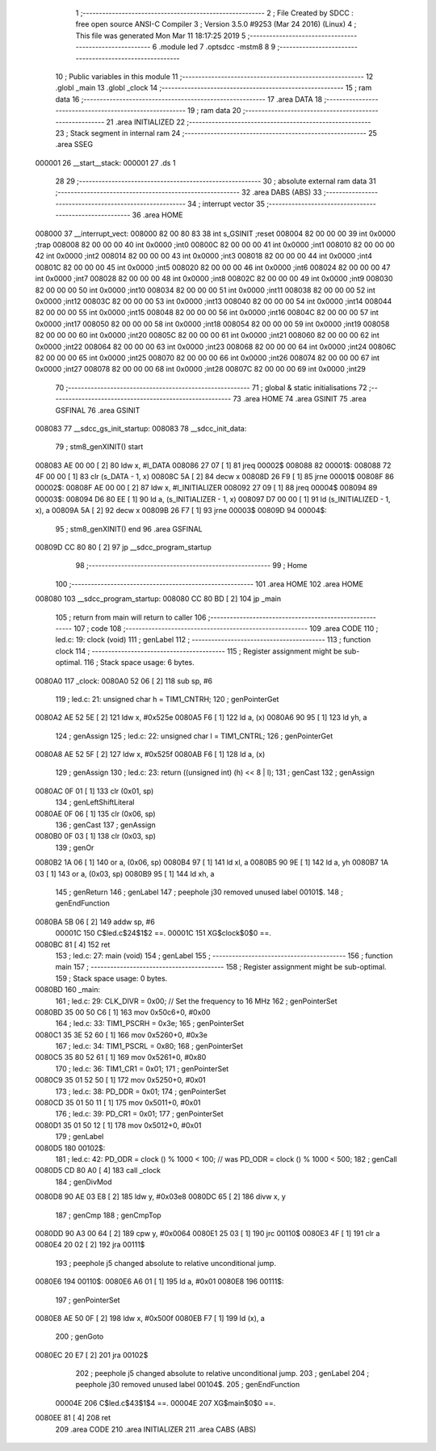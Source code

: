                                       1 ;--------------------------------------------------------
                                      2 ; File Created by SDCC : free open source ANSI-C Compiler
                                      3 ; Version 3.5.0 #9253 (Mar 24 2016) (Linux)
                                      4 ; This file was generated Mon Mar 11 18:17:25 2019
                                      5 ;--------------------------------------------------------
                                      6 	.module led
                                      7 	.optsdcc -mstm8
                                      8 	
                                      9 ;--------------------------------------------------------
                                     10 ; Public variables in this module
                                     11 ;--------------------------------------------------------
                                     12 	.globl _main
                                     13 	.globl _clock
                                     14 ;--------------------------------------------------------
                                     15 ; ram data
                                     16 ;--------------------------------------------------------
                                     17 	.area DATA
                                     18 ;--------------------------------------------------------
                                     19 ; ram data
                                     20 ;--------------------------------------------------------
                                     21 	.area INITIALIZED
                                     22 ;--------------------------------------------------------
                                     23 ; Stack segment in internal ram 
                                     24 ;--------------------------------------------------------
                                     25 	.area	SSEG
      000001                         26 __start__stack:
      000001                         27 	.ds	1
                                     28 
                                     29 ;--------------------------------------------------------
                                     30 ; absolute external ram data
                                     31 ;--------------------------------------------------------
                                     32 	.area DABS (ABS)
                                     33 ;--------------------------------------------------------
                                     34 ; interrupt vector 
                                     35 ;--------------------------------------------------------
                                     36 	.area HOME
      008000                         37 __interrupt_vect:
      008000 82 00 80 83             38 	int s_GSINIT ;reset
      008004 82 00 00 00             39 	int 0x0000 ;trap
      008008 82 00 00 00             40 	int 0x0000 ;int0
      00800C 82 00 00 00             41 	int 0x0000 ;int1
      008010 82 00 00 00             42 	int 0x0000 ;int2
      008014 82 00 00 00             43 	int 0x0000 ;int3
      008018 82 00 00 00             44 	int 0x0000 ;int4
      00801C 82 00 00 00             45 	int 0x0000 ;int5
      008020 82 00 00 00             46 	int 0x0000 ;int6
      008024 82 00 00 00             47 	int 0x0000 ;int7
      008028 82 00 00 00             48 	int 0x0000 ;int8
      00802C 82 00 00 00             49 	int 0x0000 ;int9
      008030 82 00 00 00             50 	int 0x0000 ;int10
      008034 82 00 00 00             51 	int 0x0000 ;int11
      008038 82 00 00 00             52 	int 0x0000 ;int12
      00803C 82 00 00 00             53 	int 0x0000 ;int13
      008040 82 00 00 00             54 	int 0x0000 ;int14
      008044 82 00 00 00             55 	int 0x0000 ;int15
      008048 82 00 00 00             56 	int 0x0000 ;int16
      00804C 82 00 00 00             57 	int 0x0000 ;int17
      008050 82 00 00 00             58 	int 0x0000 ;int18
      008054 82 00 00 00             59 	int 0x0000 ;int19
      008058 82 00 00 00             60 	int 0x0000 ;int20
      00805C 82 00 00 00             61 	int 0x0000 ;int21
      008060 82 00 00 00             62 	int 0x0000 ;int22
      008064 82 00 00 00             63 	int 0x0000 ;int23
      008068 82 00 00 00             64 	int 0x0000 ;int24
      00806C 82 00 00 00             65 	int 0x0000 ;int25
      008070 82 00 00 00             66 	int 0x0000 ;int26
      008074 82 00 00 00             67 	int 0x0000 ;int27
      008078 82 00 00 00             68 	int 0x0000 ;int28
      00807C 82 00 00 00             69 	int 0x0000 ;int29
                                     70 ;--------------------------------------------------------
                                     71 ; global & static initialisations
                                     72 ;--------------------------------------------------------
                                     73 	.area HOME
                                     74 	.area GSINIT
                                     75 	.area GSFINAL
                                     76 	.area GSINIT
      008083                         77 __sdcc_gs_init_startup:
      008083                         78 __sdcc_init_data:
                                     79 ; stm8_genXINIT() start
      008083 AE 00 00         [ 2]   80 	ldw x, #l_DATA
      008086 27 07            [ 1]   81 	jreq	00002$
      008088                         82 00001$:
      008088 72 4F 00 00      [ 1]   83 	clr (s_DATA - 1, x)
      00808C 5A               [ 2]   84 	decw x
      00808D 26 F9            [ 1]   85 	jrne	00001$
      00808F                         86 00002$:
      00808F AE 00 00         [ 2]   87 	ldw	x, #l_INITIALIZER
      008092 27 09            [ 1]   88 	jreq	00004$
      008094                         89 00003$:
      008094 D6 80 EE         [ 1]   90 	ld	a, (s_INITIALIZER - 1, x)
      008097 D7 00 00         [ 1]   91 	ld	(s_INITIALIZED - 1, x), a
      00809A 5A               [ 2]   92 	decw	x
      00809B 26 F7            [ 1]   93 	jrne	00003$
      00809D                         94 00004$:
                                     95 ; stm8_genXINIT() end
                                     96 	.area GSFINAL
      00809D CC 80 80         [ 2]   97 	jp	__sdcc_program_startup
                                     98 ;--------------------------------------------------------
                                     99 ; Home
                                    100 ;--------------------------------------------------------
                                    101 	.area HOME
                                    102 	.area HOME
      008080                        103 __sdcc_program_startup:
      008080 CC 80 BD         [ 2]  104 	jp	_main
                                    105 ;	return from main will return to caller
                                    106 ;--------------------------------------------------------
                                    107 ; code
                                    108 ;--------------------------------------------------------
                                    109 	.area CODE
                                    110 ;	led.c: 19: clock (void)
                                    111 ; genLabel
                                    112 ;	-----------------------------------------
                                    113 ;	 function clock
                                    114 ;	-----------------------------------------
                                    115 ;	Register assignment might be sub-optimal.
                                    116 ;	Stack space usage: 6 bytes.
      0080A0                        117 _clock:
      0080A0 52 06            [ 2]  118 	sub	sp, #6
                                    119 ;	led.c: 21: unsigned char h = TIM1_CNTRH;
                                    120 ; genPointerGet
      0080A2 AE 52 5E         [ 2]  121 	ldw	x, #0x525e
      0080A5 F6               [ 1]  122 	ld	a, (x)
      0080A6 90 95            [ 1]  123 	ld	yh, a
                                    124 ; genAssign
                                    125 ;	led.c: 22: unsigned char l = TIM1_CNTRL;
                                    126 ; genPointerGet
      0080A8 AE 52 5F         [ 2]  127 	ldw	x, #0x525f
      0080AB F6               [ 1]  128 	ld	a, (x)
                                    129 ; genAssign
                                    130 ;	led.c: 23: return ((unsigned int) (h) << 8 | l);
                                    131 ; genCast
                                    132 ; genAssign
      0080AC 0F 01            [ 1]  133 	clr	(0x01, sp)
                                    134 ; genLeftShiftLiteral
      0080AE 0F 06            [ 1]  135 	clr	(0x06, sp)
                                    136 ; genCast
                                    137 ; genAssign
      0080B0 0F 03            [ 1]  138 	clr	(0x03, sp)
                                    139 ; genOr
      0080B2 1A 06            [ 1]  140 	or	a, (0x06, sp)
      0080B4 97               [ 1]  141 	ld	xl, a
      0080B5 90 9E            [ 1]  142 	ld	a, yh
      0080B7 1A 03            [ 1]  143 	or	a, (0x03, sp)
      0080B9 95               [ 1]  144 	ld	xh, a
                                    145 ; genReturn
                                    146 ; genLabel
                                    147 ; peephole j30 removed unused label 00101$.
                                    148 ; genEndFunction
      0080BA 5B 06            [ 2]  149 	addw	sp, #6
                           00001C   150 	C$led.c$24$1$2 ==.
                           00001C   151 	XG$clock$0$0 ==.
      0080BC 81               [ 4]  152 	ret
                                    153 ;	led.c: 27: main (void)
                                    154 ; genLabel
                                    155 ;	-----------------------------------------
                                    156 ;	 function main
                                    157 ;	-----------------------------------------
                                    158 ;	Register assignment might be sub-optimal.
                                    159 ;	Stack space usage: 0 bytes.
      0080BD                        160 _main:
                                    161 ;	led.c: 29: CLK_DIVR = 0x00;		// Set the frequency to 16 MHz
                                    162 ; genPointerSet
      0080BD 35 00 50 C6      [ 1]  163 	mov	0x50c6+0, #0x00
                                    164 ;	led.c: 33: TIM1_PSCRH = 0x3e;
                                    165 ; genPointerSet
      0080C1 35 3E 52 60      [ 1]  166 	mov	0x5260+0, #0x3e
                                    167 ;	led.c: 34: TIM1_PSCRL = 0x80;
                                    168 ; genPointerSet
      0080C5 35 80 52 61      [ 1]  169 	mov	0x5261+0, #0x80
                                    170 ;	led.c: 36: TIM1_CR1 = 0x01;
                                    171 ; genPointerSet
      0080C9 35 01 52 50      [ 1]  172 	mov	0x5250+0, #0x01
                                    173 ;	led.c: 38: PD_DDR = 0x01;
                                    174 ; genPointerSet
      0080CD 35 01 50 11      [ 1]  175 	mov	0x5011+0, #0x01
                                    176 ;	led.c: 39: PD_CR1 = 0x01;
                                    177 ; genPointerSet
      0080D1 35 01 50 12      [ 1]  178 	mov	0x5012+0, #0x01
                                    179 ; genLabel
      0080D5                        180 00102$:
                                    181 ;	led.c: 42: PD_ODR = clock () % 1000 < 100;	//  was     PD_ODR = clock () % 1000 < 500;
                                    182 ; genCall
      0080D5 CD 80 A0         [ 4]  183 	call	_clock
                                    184 ; genDivMod
      0080D8 90 AE 03 E8      [ 2]  185 	ldw	y, #0x03e8
      0080DC 65               [ 2]  186 	divw	x, y
                                    187 ; genCmp
                                    188 ; genCmpTop
      0080DD 90 A3 00 64      [ 2]  189 	cpw	y, #0x0064
      0080E1 25 03            [ 1]  190 	jrc	00110$
      0080E3 4F               [ 1]  191 	clr	a
      0080E4 20 02            [ 2]  192 	jra	00111$
                                    193 ; peephole j5 changed absolute to relative unconditional jump.
      0080E6                        194 00110$:
      0080E6 A6 01            [ 1]  195 	ld	a, #0x01
      0080E8                        196 00111$:
                                    197 ; genPointerSet
      0080E8 AE 50 0F         [ 2]  198 	ldw	x, #0x500f
      0080EB F7               [ 1]  199 	ld	(x), a
                                    200 ; genGoto
      0080EC 20 E7            [ 2]  201 	jra	00102$
                                    202 ; peephole j5 changed absolute to relative unconditional jump.
                                    203 ; genLabel
                                    204 ; peephole j30 removed unused label 00104$.
                                    205 ; genEndFunction
                           00004E   206 	C$led.c$43$1$4 ==.
                           00004E   207 	XG$main$0$0 ==.
      0080EE 81               [ 4]  208 	ret
                                    209 	.area CODE
                                    210 	.area INITIALIZER
                                    211 	.area CABS (ABS)
